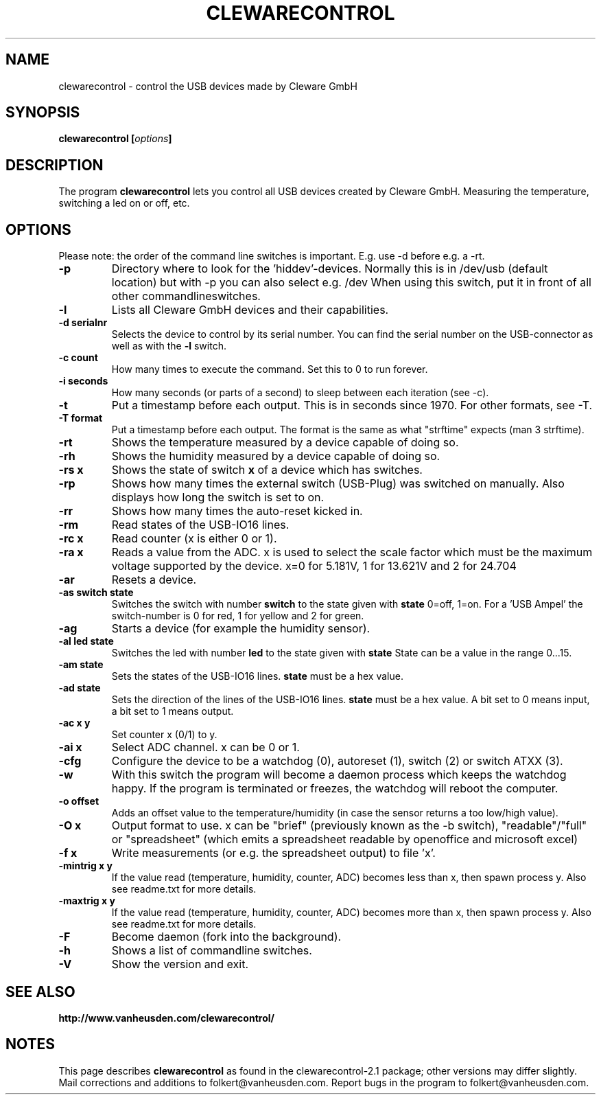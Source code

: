 .\" Copyright Folkert van Heusden, 2005
.\"
.\" This file may be copied under the conditions described
.\" in the GNU GENERAL PUBLIC LICENSE, Version 1, September 1998
.\" that should have been distributed together with this file.
.\"
.TH CLEWARECONTROL 1 2005-06 "clewarecontrol"
.SH NAME
clewarecontrol \- control the USB devices made by Cleware GmbH
.SH SYNOPSIS
.BI "clewarecontrol [" options "]
.sp
.SH DESCRIPTION
The program
.B clewarecontrol
lets you control all USB devices created by Cleware GmbH. Measuring the temperature, switching a led on or off, etc.
.PP
.SH OPTIONS
Please note: the order of the command line switches is important. E.g. use -d before e.g. a -rt.
.TP
.B "\-p"
Directory where to look for the 'hiddev'-devices. Normally this is in /dev/usb (default location) but with -p you can also select e.g. /dev When using this switch, put it in front of all other commandlineswitches.
.TP
.B "\-l"
Lists all Cleware GmbH devices and their capabilities.
.TP
.B "\-d serialnr"
Selects the device to control by its serial number. You can find the serial number on the USB-connector as well as with the 
.BI "\-l"
switch.
.TP
.B "\-c count"
How many times to execute the command. Set this to 0 to run forever.
.TP
.B "\-i seconds"
How many seconds (or parts of a second) to sleep between each iteration (see -c).
.TP
.B "\-t"
Put a timestamp before each output. This is in seconds since 1970. For other formats, see -T.
.TP
.B "\-T format"
Put a timestamp before each output. The format is the same as what "strftime" expects (man 3 strftime).
.TP
.B "\-rt"
Shows the temperature measured by a device capable of doing so.
.TP
.B "\-rh"
Shows the humidity measured by a device capable of doing so.
.TP
.B "\-rs x"
Shows the state of switch
.BI "x"
of a device which has switches.
.TP
.B "\-rp"
Shows how many times the external switch (USB-Plug) was switched on manually. Also displays how long the switch is set to on.
.TP
.B "\-rr"
Shows how many times the auto-reset kicked in.
.TP
.B "\-rm"
Read states of the USB-IO16 lines.
.TP
.B "\-rc x"
Read counter (x is either 0 or 1).
.TP
.B "\-ra x"
Reads a value from the ADC. x is used to select the scale factor which must be the maximum voltage supported by the device. x=0 for 5.181V, 1 for 13.621V and 2 for 24.704
.TP
.B "\-ar"
Resets a device.
.TP
.B "\-as switch state"
Switches the switch with number
.BI "switch"
to the state given with
.BI "state"
0=off, 1=on. For a 'USB Ampel' the switch-number is 0 for red, 1 for yellow and 2 for green.
.TP
.B "\-ag"
Starts a device (for example the humidity sensor).
.TP
.B "\-al led state"
Switches the led with number
.BI "led"
to the state given with
.BI "state"
State can be a value in the range 0...15.
.TP
.B "\-am state"
Sets the states of the USB-IO16 lines.
.BI "state"
must be a hex value.
.TP
.B "\-ad state"
Sets the direction of the lines of the USB-IO16 lines.
.BI "state"
must be a hex value. A bit set to 0 means input, a bit set to 1 means output.
.TP
.B "\-ac x y"
Set counter x (0/1) to y.
.TP
.B "\-ai x"
Select ADC channel. x can be 0 or 1.
.TP
.B "\-cfg"
Configure the device to be a watchdog (0), autoreset (1), switch (2) or switch ATXX (3).
.TP
.B "\-w"
With this switch the program will become a daemon process which keeps the watchdog happy. If the program is terminated or freezes, the watchdog will reboot the computer.
.TP
.B "\-o offset"
Adds an offset value to the temperature/humidity (in case the sensor returns a too low/high value).
.TP
.B "\-O x"
Output format to use. x can be "brief" (previously known as the -b switch), "readable"/"full" or "spreadsheet" (which emits a spreadsheet readable by openoffice and microsoft excel)
.TP
.B "\-f x"
Write measurements (or e.g. the spreadsheet output) to file 'x'.
.TP
.B "\-mintrig x y"
If the value read (temperature, humidity, counter, ADC) becomes less than x, then spawn process y. Also see readme.txt for more details.
.TP
.B "\-maxtrig x y"
If the value read (temperature, humidity, counter, ADC) becomes more than x, then spawn process y. Also see readme.txt for more details.
.TP
.B "\-F
Become daemon (fork into the background).
.TP
.B "\-h"
Shows a list of commandline switches.
.TP
.B "\-V"
Show the version and exit.

.SH "SEE ALSO"
.BR http://www.vanheusden.com/clewarecontrol/

.SH NOTES
This page describes
.B clewarecontrol
as found in the clewarecontrol-2.1 package; other versions may differ slightly.
Mail corrections and additions to folkert@vanheusden.com.
Report bugs in the program to folkert@vanheusden.com.
